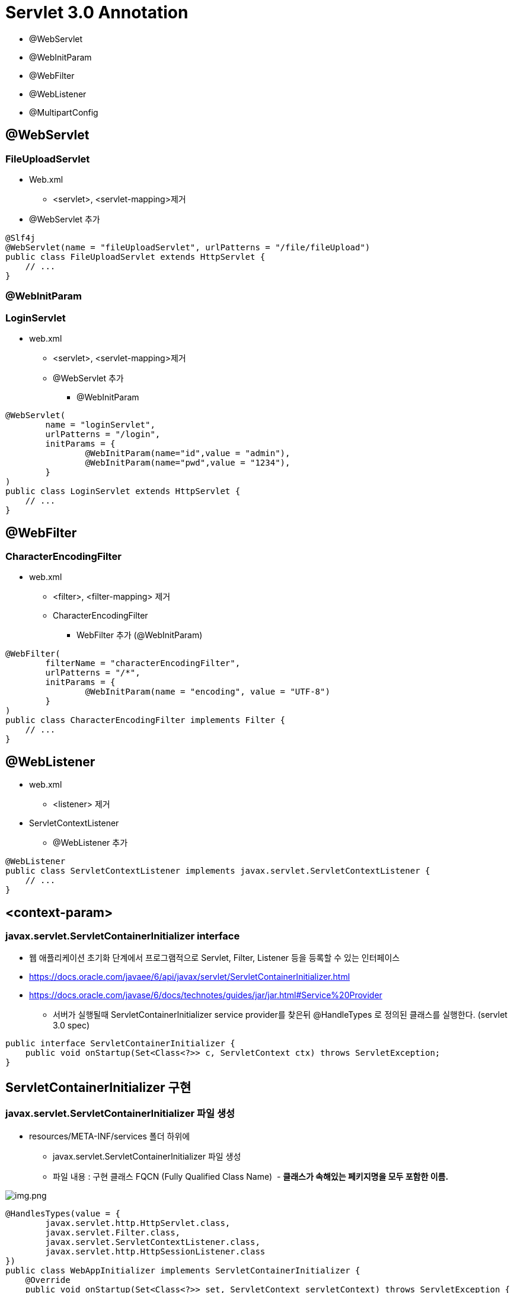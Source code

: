 = Servlet 3.0 Annotation

* @WebServlet
* @WebInitParam
* @WebFilter
* @WebListener
* @MultipartConfig

== *@WebServlet*

=== **FileUploadServlet **

* Web.xml
** &lt;servlet&gt;, &lt;servlet-mapping&gt;제거
* @WebServlet 추가
[source,java]
----
@Slf4j
@WebServlet(name = "fileUploadServlet", urlPatterns = "/file/fileUpload")
public class FileUploadServlet extends HttpServlet {
    // ...
}

----

=== *@WebInitParam*

=== *LoginServlet*

* web.xml
** &lt;servlet&gt;, &lt;servlet-mapping&gt;제거
** @WebServlet 추가
*** @WebInitParam
[source,java]
----
@WebServlet(
        name = "loginServlet", 
        urlPatterns = "/login",
        initParams = {
                @WebInitParam(name="id",value = "admin"),
                @WebInitParam(name="pwd",value = "1234"),
        }
)
public class LoginServlet extends HttpServlet {
    // ...
}
----

== @WebFilter

=== *CharacterEncodingFilter*

* web.xml
** &lt;filter&gt;, &lt;filter-mapping&gt; 제거
** CharacterEncodingFilter
*** WebFilter 추가 (@WebInitParam)
[source,java]
----
@WebFilter(
        filterName = "characterEncodingFilter",
        urlPatterns = "/*",
        initParams = {
                @WebInitParam(name = "encoding", value = "UTF-8")
        }
)
public class CharacterEncodingFilter implements Filter {
    // ...
}
----

== @WebListener

* web.xml
** &lt;listener&gt; 제거
* ServletContextListener
** @WebListener 추가
[source,java]
----
@WebListener
public class ServletContextListener implements javax.servlet.ServletContextListener {
    // ...
}
----

## <context-param>

### javax.servlet.ServletContainerInitializer interface

* 웹 애플리케이션 초기화 단계에서 프로그램적으로 Servlet, Filter, Listener 등을 등록할 수 있는 인터페이스
* https://docs.oracle.com/javaee/6/api/javax/servlet/ServletContainerInitializer.html
* https://docs.oracle.com/javase/6/docs/technotes/guides/jar/jar.html#Service%20Provider
** 서버가 실행될때 ServletContainerInitializer service provider를 찾은뒤 @HandleTypes 로 정의된 클래스를 실행한다. (servlet 3.0 spec)

[source,java]
----
public interface ServletContainerInitializer {
    public void onStartup(Set<Class<?>> c, ServletContext ctx) throws ServletException;
}
----

== ServletContainerInitializer 구현

=== javax.servlet.ServletContainerInitializer 파일 생성

* resources/META-INF/services 폴더 하위에
** javax.servlet.ServletContainerInitializer 파일 생성
** 파일 내용 : 구현 클래스 FQCN (Fully Qualified Class Name)  - ** 클래스가 속해있는 페키지명을 모두 포함한 이름. **

image:resources/img.png[img.png]

[source,java]
----
@HandlesTypes(value = {
        javax.servlet.http.HttpServlet.class,
        javax.servlet.Filter.class,
        javax.servlet.ServletContextListener.class,
        javax.servlet.http.HttpSessionListener.class
})
public class WebAppInitializer implements ServletContainerInitializer {
    @Override
    public void onStartup(Set<Class<?>> set, ServletContext servletContext) throws ServletException {
        servletContext.setInitParameter("url","https://nhnacademy.com");
        servletContext.setInitParameter("counterFileName","counter.dat");
    }
}
----

== web.xml 에서 context-param 제거

[source,xml]
----
<context-param>
    <param-name>url</param-name>
    <param-value>https://nhnacademy.com</param-value>
</context-param>
<context-param>
    <param-name>counterFileName</param-name>
    <param-value>counter.dat</param-value>
</context-param>
----

----
ServletContainerInitializer 인터페이스는 Servlet 3.0 버전에서 새롭게 도입된 인터페이스로, 웹 애플리케이션이 시작될 때 서블릿 컨테이너에 의해 호출되는 클래스의 초기화를 담당합니다. 이 인터페이스를 구현하는 클래스는 웹 애플리케이션이 시작될 때 자동으로 호출됩니다.

ServletContainerInitializer 인터페이스는 onStartup() 메서드를 정의하고 있습니다. 이 메서드는 Set<Class<?>> 클래스 목록과 ServletContext 객체를 매개변수로 받습니다. Set<Class<?>>은 ServletContainerInitializer 구현체가 처리할 클래스나 인터페이스의 집합을 지정합니다. ServletContext 객체는 웹 애플리케이션의 ServletContext를 나타냅니다.

@HandlesTypes 애노테이션은 onStartup() 메서드에서 처리할 클래스나 인터페이스를 지정하는 데 사용됩니다. 예를 들어, @HandlesTypes(MyInterface.class)로 지정하면 ServletContainerInitializer 구현체는 MyInterface를 구현한 모든 클래스를 찾아 초기화합니다. 이를 활용해 원하는 타입의 클래스를 찾아 초기화할 수 있습니다.

ServletContainerInitializer는 서블릿 컨테이너의 확장 가능성을 높이고, 전통적인 web.xml 파일을 대체할 수 있는 방법으로 사용됩니다. 이를 통해 프로그래머는 보다 유연하게 웹 애플리케이션을 구성할 수 있습니다.
----